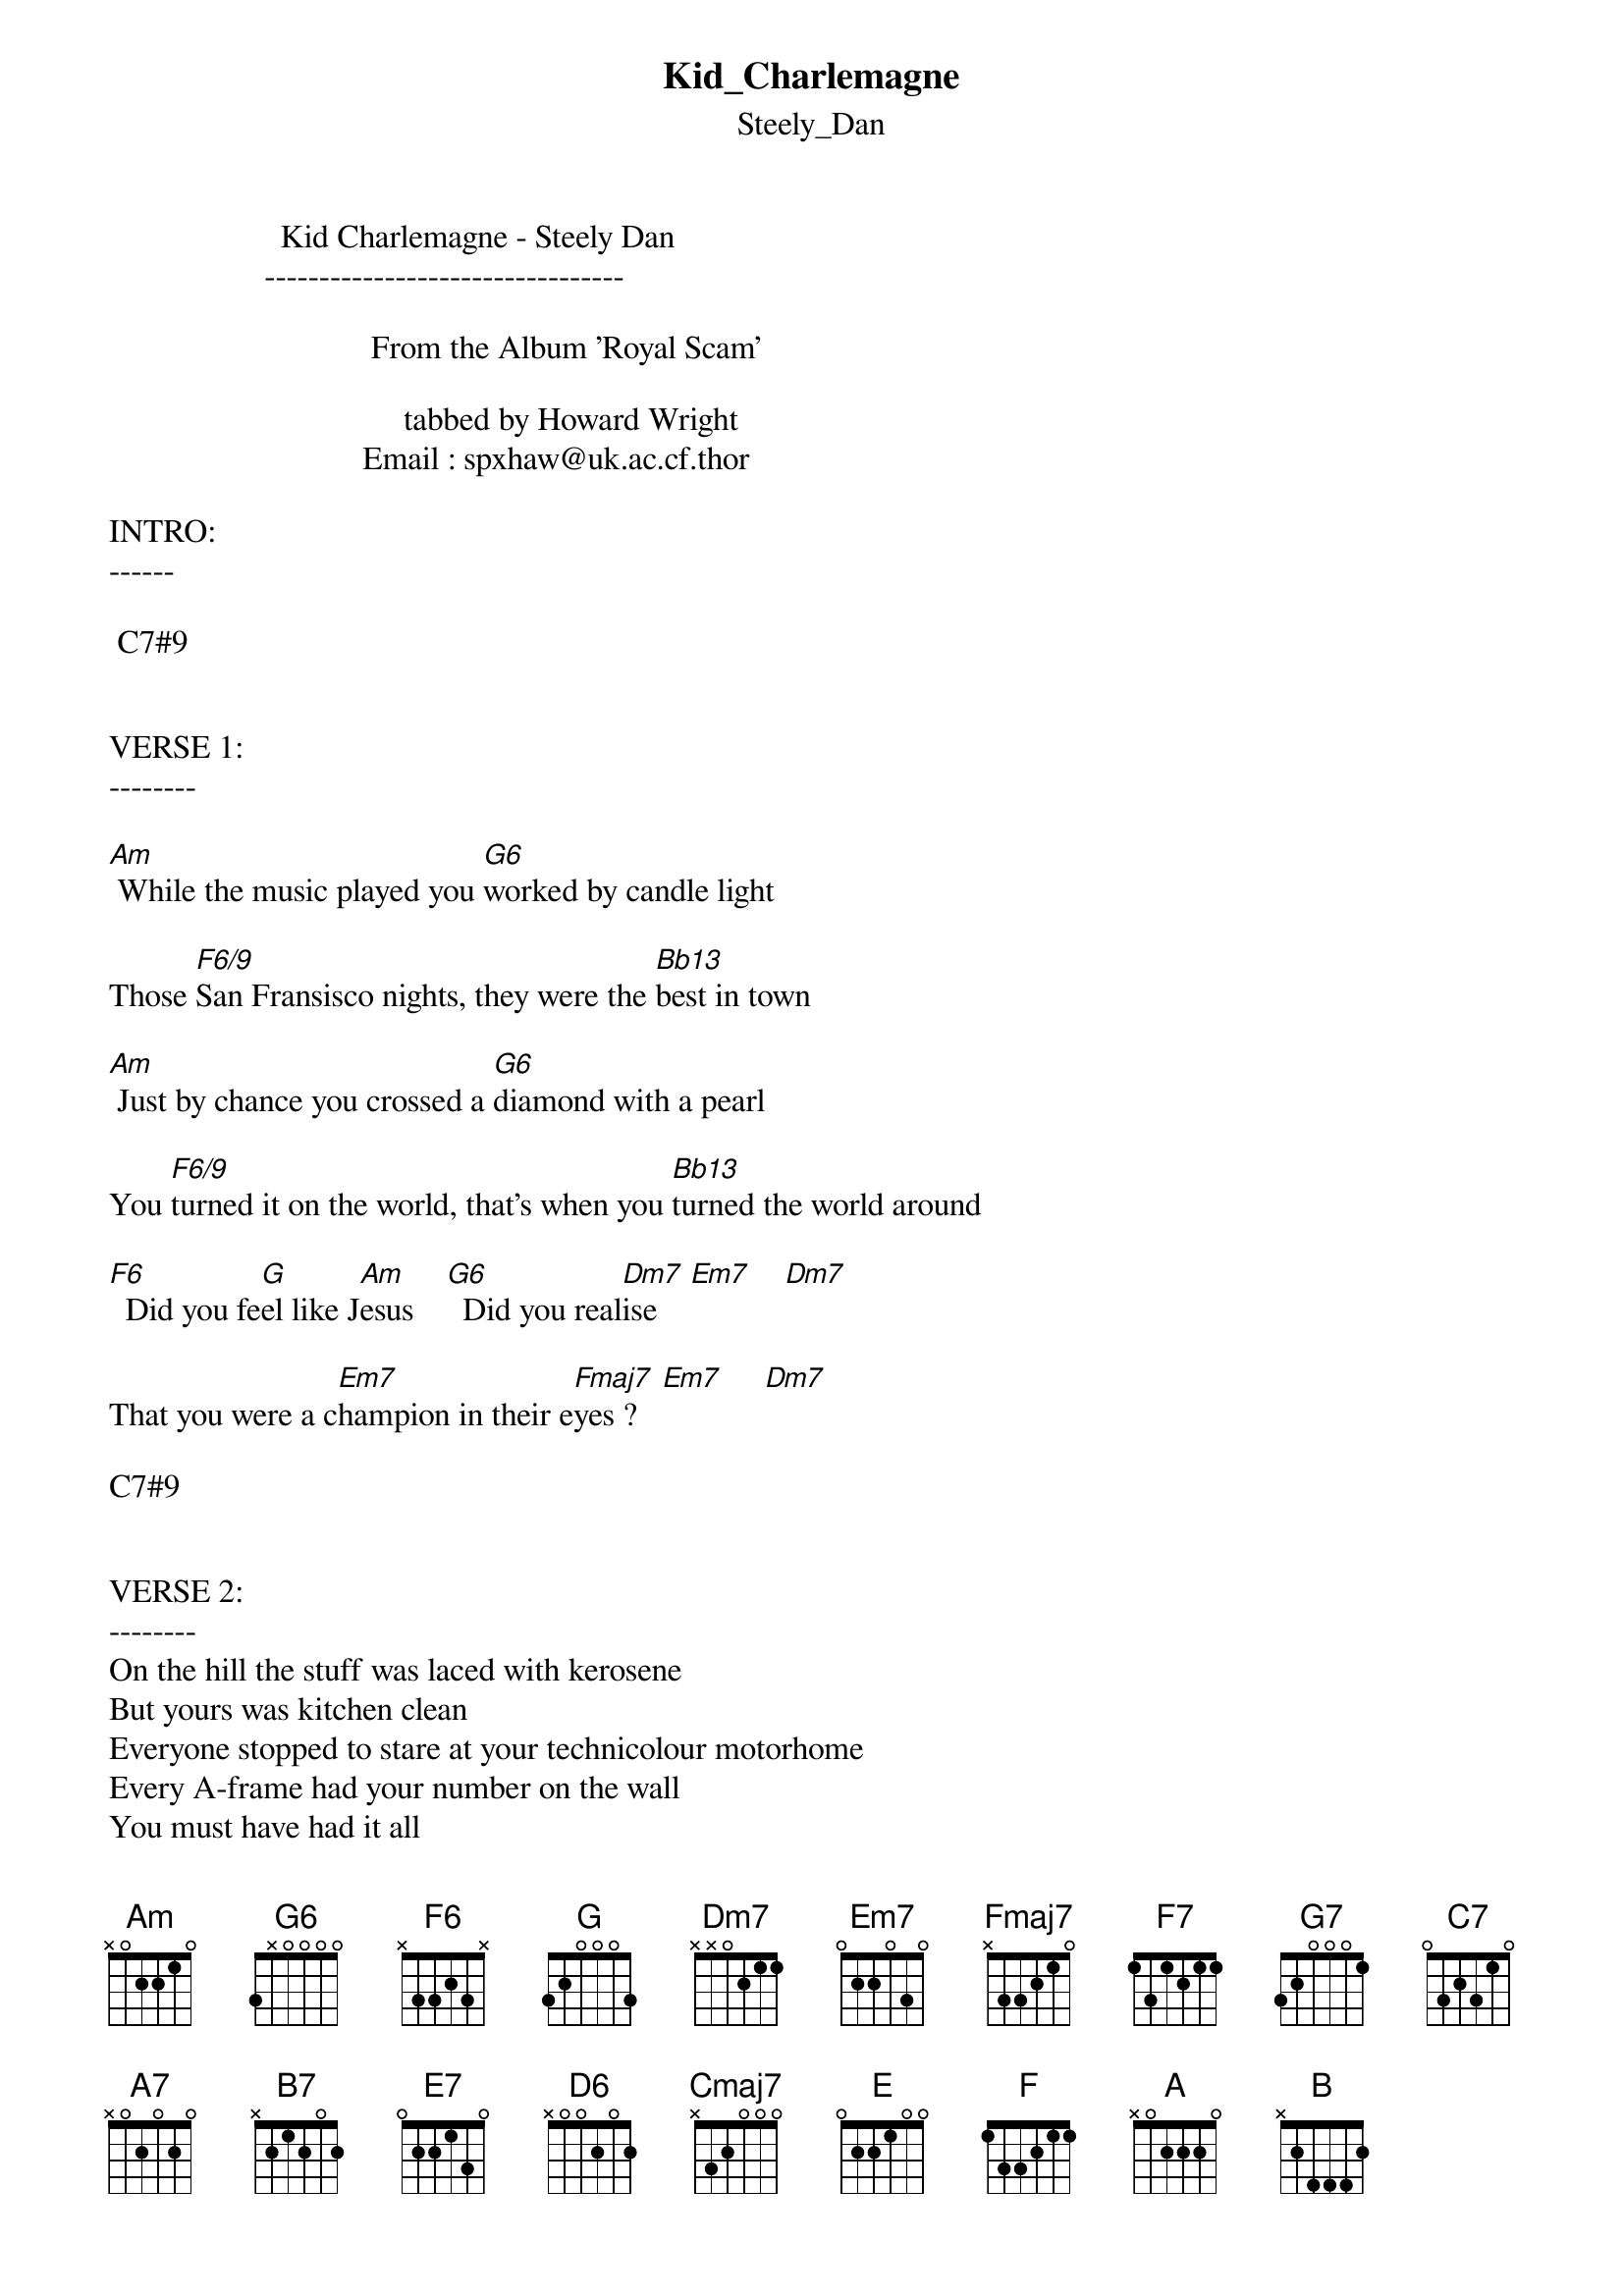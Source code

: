 {t: Kid_Charlemagne}
{st: Steely_Dan}
#----------------------------------PLEASE NOTE---------------------------------#
#This file is the author's own work and represents their interpretation of the #
#song. You may only use this file for private study, scholarship, or research. #
#------------------------------------------------------------------------------##

                     Kid Charlemagne - Steely Dan
                   ---------------------------------

                                From the Album 'Royal Scam'

                                    tabbed by Howard Wright
                               Email : spxhaw@uk.ac.cf.thor

INTRO:
------

 C7#9


VERSE 1:
--------

[Am] While the music played you [G6]worked by candle light

Those [F6/9]San Fransisco nights, they were the [Bb13]best in town

[Am] Just by chance you crossed a [G6]diamond with a pearl

You [F6/9]turned it on the world, that's when you [Bb13]turned the world around

[F6]  Did you fe[G]el like J[Am]esus    [G6]  Did you real[Dm7]ise    [Em7]    [Dm7]

That you were a c[Em7]hampion in their e[Fmaj7]yes ?   [Em7]     [Dm7]

C7#9


VERSE 2:
--------
On the hill the stuff was laced with kerosene
But yours was kitchen clean
Everyone stopped to stare at your technicolour motorhome
Every A-frame had your number on the wall
You must have had it all
You'd go to LA on a dare and you'd go it alone
Could you live forever
Could you see the day
Did you feel your whole world fall apart and fade away

CHORUS :
---------


[Dm7]Get along[Em7]          [Dm7]  Get alo[Em7]ng Kid Charlemagne

[Dm7] Get alo[Em7]ng Kid Charlemagne [F7]      [G7]       [C7]


VERSE 3:
--------
Now your patrons have all left you in the red
Your low rent friends are dead
This life can be very strange
All those day-glo freaks who used to paint their face
They've joined the human race, some things will never change
Son you were mistaken
You are obsolete, look at all the white men on the street


CHORUS
------


INSTRUMENTAL
-------------

{inline} E7#9 [A7]   [Dm7]    [F/C]    [B7]   [E7]   [Am]    [G6]

{inline}[Fmaj7]   [Em7]    [Dm7] [B7] [Em7]     [D6]     [Cmaj7]     [Em7]  [D6]/[E]

{inline}[Am]     [G6]     [F6/9]     [Bb13]     [F]   [G]   [Am]  [G6]

{inline}[Dm7]    [Em7] [Dm7]     [Em7]     [Fmaj7] [Em7] [Dm7]

C7#9


VERSE 4:
--------
Clean this mess up else we'll all end up in jail
Those test tubes and the scales, just get it all out of here
Is there gas in the car ?
Yes there's gas in the car
I think the people down the hall know who you are
Careful what you carry
Cause the man is wise
You are still an outlaw in their eyes


CHORUS
------

OUTTRO:
-------

{inline}[Fmaj7]     [Em7]     [Dm7]     [Cmaj7]    [Em7] [Fmaj7]    [Em7]    [Dm7]

{inline}[Cmaj7]     [Em7] [Fmaj7]    [Em7]     [Dm7]     [Cmaj7]    [Em7]

...etc  - keep repeating


Shapes:

{inline}[A]=10, [B]=11


  EADGBE      EADGBE     EADGBE      EADGBE      EADGBE
  x3234x      x07555     3x5453      x87788      6x6788

{inline}   C7#9         [Am]         [G6]         [F6/9]        [Bb13]


  EADGBE      EADGBE     EADGBE      EADGBE      EADGBE
  1x3231      3x5433     x57565      x79787      x8a9a8

{inline}    [F6]          [G]         [Dm7]         [Em7]         [Fmaj7]

  EADGBE      EADGBE     EADGBE      EADGBE      EADGBE
  x8786x      xa9a8x     xxa9b8      07678x      5x56xx

{inline}    [F7]         [G7]          [C7]         E7#9        [A7]


  EADGBE      EADGBE     EADGBE      EADGBE      EADGBE
  8xaaax      8a8988     x79797      x57777      x35453

{inline}    [F/C]        [B7]          [E7]          [D6]         [Cmaj7]


  EADGBE      EADGBE
  x77777      133211

{inline}   [D6]/[E]         [F]


Any questions,queries or suggestions - please let me know !

Howard
